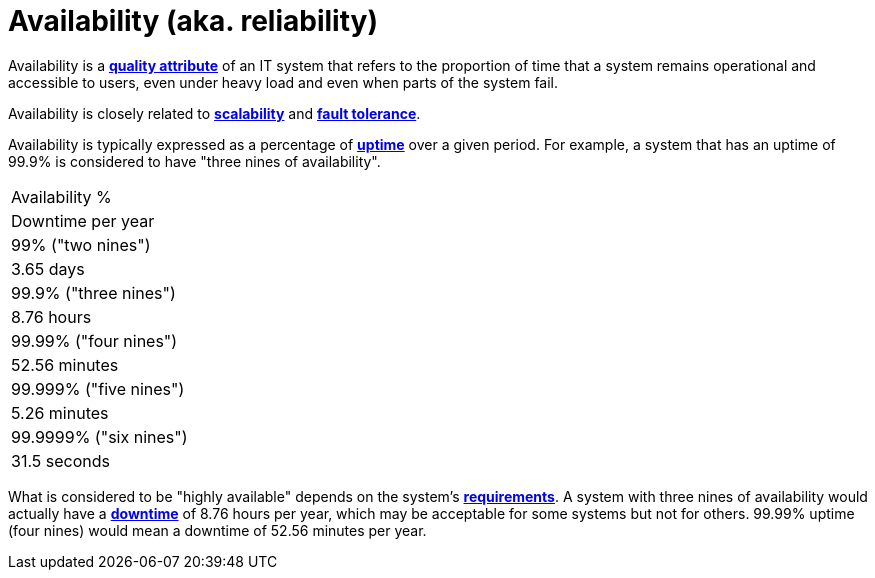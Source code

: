 = Availability (aka. reliability)

Availability is a *link:./quality-attributes.adoc[quality attribute]* of an IT system that refers to the proportion of time that a system remains operational and accessible to users, even under heavy load and even when parts of the system fail.

Availability is closely related to *link:./scalability.adoc[scalability]* and *link:./fault-tolerance.adoc[fault tolerance]*.

Availability is typically expressed as a percentage of *link:./uptime.adoc[uptime]* over a given period. For example, a system that has an uptime of 99.9% is considered to have "three nines of availability".

[Attributes]
|===
|Availability %
|Downtime per year

|99% ("two nines")
|3.65 days

|99.9% ("three nines")
|8.76 hours

|99.99% ("four nines")
|52.56 minutes

|99.999% ("five nines")
|5.26 minutes

|99.9999% ("six nines")
|31.5 seconds
|===

What is considered to be "highly available" depends on the system's *link:./requirements.adoc[requirements]*. A system with three nines of availability would actually have a *link:./downtime.adoc[downtime]* of 8.76 hours per year, which may be acceptable for some systems but not for others. 99.99% uptime (four nines) would mean a downtime of 52.56 minutes per year.
